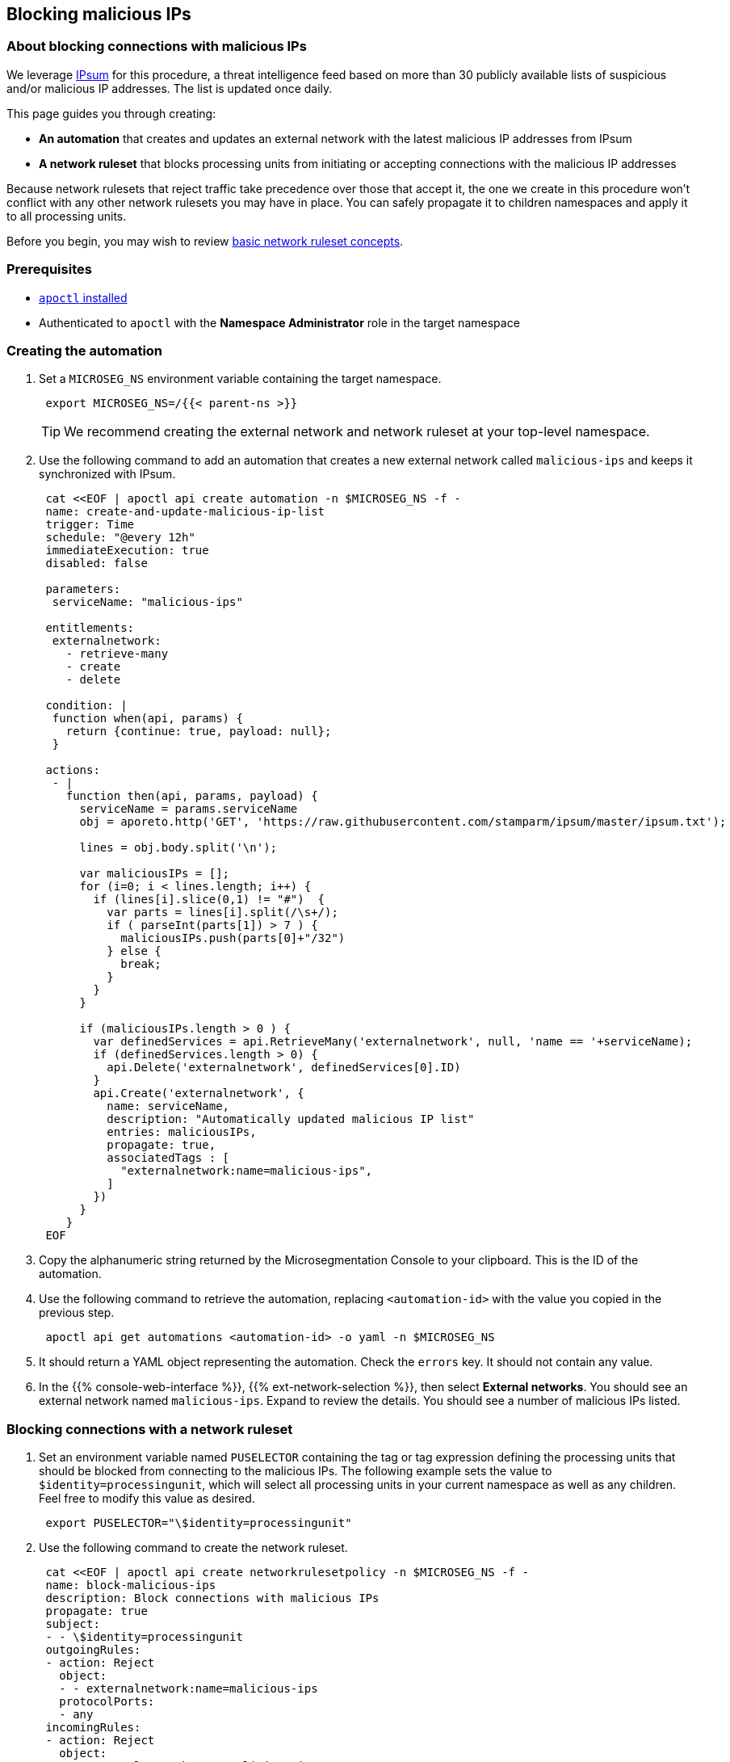 == Blocking malicious IPs

//'''
//
//title: Blocking malicious IPs
//type: single
//url: "/5.0/secure/block-malicious-ips/"
//weight: 30
//menu:
//  5.0:
//    parent: "secure"
//    identifier: "block-malicious-ips"
//canonical: https://docs.aporeto.com/saas/secure/net-pol/block-malicious-ips/
//aliases: [
//  "../../setup/net-pol/blacklist-ips/",
//  "../net-pol/blacklist-ips/"
//]
//
//'''

=== About blocking connections with malicious IPs

We leverage https://github.com/stamparm/ipsum[IPsum] for this procedure, a threat intelligence feed based on more than 30 publicly available lists of suspicious and/or malicious IP addresses.
The list is updated once daily.

This page guides you through creating:

* *An automation* that creates and updates an external network with the latest malicious IP addresses from IPsum
* *A network ruleset* that blocks processing units from initiating or accepting connections with the malicious IP addresses

Because network rulesets that reject traffic take precedence over those that accept it, the one we create in this procedure won't conflict with any other network rulesets you may have in place.
You can safely propagate it to children namespaces and apply it to all processing units.

Before you begin, you may wish to review xref:../concepts/network-rulesets.adoc[basic network ruleset concepts].

=== Prerequisites

* xref:../start/install-apoctl.adoc[`apoctl` installed]
* Authenticated to `apoctl` with the *Namespace Administrator* role in the target namespace

[.task]
=== Creating the automation

. Set a `MICROSEG_NS` environment variable containing the target namespace.
+
[,console]
----
 export MICROSEG_NS=/{{< parent-ns >}}
----
+
[TIP]
====
We recommend creating the external network and network ruleset at your top-level namespace.
====

. Use the following command to add an automation that creates a new external network called `malicious-ips` and keeps it synchronized with IPsum.
+
[,console]
----
 cat <<EOF | apoctl api create automation -n $MICROSEG_NS -f -
 name: create-and-update-malicious-ip-list
 trigger: Time
 schedule: "@every 12h"
 immediateExecution: true
 disabled: false

 parameters:
  serviceName: "malicious-ips"

 entitlements:
  externalnetwork:
    - retrieve-many
    - create
    - delete

 condition: |
  function when(api, params) {
    return {continue: true, payload: null};
  }

 actions:
  - |
    function then(api, params, payload) {
      serviceName = params.serviceName
      obj = aporeto.http('GET', 'https://raw.githubusercontent.com/stamparm/ipsum/master/ipsum.txt');

      lines = obj.body.split('\n');

      var maliciousIPs = [];
      for (i=0; i < lines.length; i++) {
        if (lines[i].slice(0,1) != "#")  {
          var parts = lines[i].split(/\s+/);
          if ( parseInt(parts[1]) > 7 ) {
            maliciousIPs.push(parts[0]+"/32")
          } else {
            break;
          }
        }
      }

      if (maliciousIPs.length > 0 ) {
        var definedServices = api.RetrieveMany('externalnetwork', null, 'name == '+serviceName);
        if (definedServices.length > 0) {
          api.Delete('externalnetwork', definedServices[0].ID)
        }
        api.Create('externalnetwork', {
          name: serviceName,
          description: "Automatically updated malicious IP list"
          entries: maliciousIPs,
          propagate: true,
          associatedTags : [
            "externalnetwork:name=malicious-ips",
          ]
        })
      }
    }
 EOF
----

. Copy the alphanumeric string returned by the Microsegmentation Console to your clipboard.
This is the ID of the automation.
. Use the following command to retrieve the automation, replacing `<automation-id>` with the value you copied in the previous step.
+
[,console]
----
 apoctl api get automations <automation-id> -o yaml -n $MICROSEG_NS
----

. It should return a YAML object representing the automation.
Check the `errors` key.
It should not contain any value.
. In the {{% console-web-interface %}}, {{% ext-network-selection %}}, then select *External networks*.
You should see an external network named `malicious-ips`.
Expand to review the details.
You should see a number of malicious IPs listed.

[.task]
=== Blocking connections with a network ruleset

. Set an environment variable named `PUSELECTOR` containing the tag or tag expression defining the processing units that should be blocked from connecting to the malicious IPs.
The following example sets the value to `$identity=processingunit`, which will select all processing units in your current namespace as well as any children.
Feel free to modify this value as desired.
+
[,console]
----
 export PUSELECTOR="\$identity=processingunit"
----

. Use the following command to create the network ruleset.
+
[,console]
----
 cat <<EOF | apoctl api create networkrulesetpolicy -n $MICROSEG_NS -f -
 name: block-malicious-ips
 description: Block connections with malicious IPs
 propagate: true
 subject:
 - - \$identity=processingunit
 outgoingRules:
 - action: Reject
   object:
   - - externalnetwork:name=malicious-ips
   protocolPorts:
   - any
 incomingRules:
 - action: Reject
   object:
   - - externalnetwork:name=malicious-ips
   protocolPorts:
   - any
 EOF
----

. Copy the alphanumeric string returned by the Microsegmentation Console to your clipboard.
This is the ID of the network ruleset.
. Use the following command to retrieve the network ruleset, replacing `<ruleset-id>` with the value you copied in the previous step.
+
[,console]
----
 apoctl api get networkrulesetpolicy <ruleset-id> -o yaml -n $MICROSEG_NS
----

. It should return a YAML object representing the network ruleset.

[.task]
=== Verifying the network ruleset

The easiest way to verify the network ruleset is from a Linux host.
If you've created the network ruleset and external network at the top namespace, as we recommended, you can verify it from any Microsegmentation namespace.

. Obtain your public IP address, such as by visiting `whatsmyip.org` in your browser.
. In the {{% console-web-interface %}}, {{% ext-network-selection %}}, then select *External networks*.
Click the *Edit* button to open the `malicious-ips` external network for editing.
[TIP]
====
If it is grayed out, navigate higher in the namespace hierarchy, to the namespace it was created in.
If you followed our recommendation, you created it in the top-level namespace.
====
. Click *Next*.
. Paste your public IP address into the *Networks* field, click *Next*, and then click *Update*.
. Navigate to the namespace of your enforcer, and select {{% platform-app-dep-map %}}.
You should see your host as a processing unit.
. From your local host, attempt to gain access to the enforcer host, such as via SSH.
. You should see the `malicious-ips` external network with a red flow to your host.
+
image::net-pol-malips.png[Malicious-IPs]

. Click the red flow and select *Policies*.
Your `block-malicous-ips` ruleset should be listed as having blocked the traffic.
Because it is a *reject* ruleset, it takes precedence over any *allow* policies in place.
. Navigate to the namespace of the `malicious-ips` external network, {{% ext-network-selection %}}, then select *External networks*.
Click the *Edit* button to open the `malicious-ips` external network for editing.
. Click *Next*, remove your IP address from the *Networks* field, click *Next*, then click *Update*.
. From your local host, confirm that you can once again access the remote host via SSH.
+
Congratulations!
 You have successfully blocked your processing units from communicating with IP addresses known to be malicious or suspicious.
